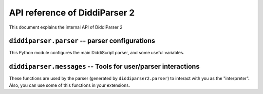 .. _api-reference:

API reference of DiddiParser 2
==============================

This document explains the internal API of DiddiParser 2

``diddiparser.parser`` -- parser configurations
-----------------------------------------------

This Python module configures the main DiddiScript parser, and
some useful variables.

.. py:module:: diddiparser2.parser

.. py:data:: TOOL_FUNCTIONS

   :type: tuple
   :value: ("load_module", "load_extension")

   A tuple of special DiddiScript functions.

.. py:data:: MODULE_FUNCTIONS

   :type: dict
   :value: {}

   A ``name: callable`` dictionary of loaded modules and extensions.
   It works to define the function name, and its interpretation.

.. py:class:: DiddiParser

   This class is the main DiddiScript parser.

   .. py:method:: __init__(self, file)
                  __init__(self, file, ignore_suffix=False)

      :param str file: The DiddiScript file to be parsed.
      :param bool ignore_suffix: If ``True``, tells DiddiParser to ignore the suffix mismatch.

      The constructor method. It reads the selected filename, and gets the commands via
      :py:meth:`diddiparser2.parser.DiddiParser.get_commands`.

   .. py:method:: get_commands(self)

      :return: A list of prepared commands.
      :rtype: list
      :raises diddiparser2.messages.error: When a syntax error is found.

      This function returns a list of DiddiScript commands, without comments. It can raise
      a compile error if there are missing semicolons (;).

   .. py:method:: executeline(self, line)

      :param str line: A line of DiddiScript code.
      :raises diddiparser2.messages.error: If the execution fails.

      Run a single line of code.

   .. py:method:: runfile(self)

      Runs :py:meth:`diddiparser2.parser.DiddiParser.executeline` for each line, and
      then prints a success message.

   .. py:method: print_command(self, cmd)

      :param str cmd: A formatted command.

      Prints the command as fancy as possible. By default, it
      only runs :py:func:`diddiparser2.messages.show_command`.

.. py:class:: InteractiveDiddiParser(DiddiParser)

   This is a subclass of :py:class:`diddiparser2.parser.DiddiParser`, which
   generates an interactive console to execute commands on real time. It
   left unchanged the methods from his ancestor (it only modified the ``__init__``
   and ``print_command``). However, it added some other methods, described below.

   .. py:method:: loop(self)

      Generates a "DiddiScript console" which calls
      :py:meth:`diddiparser2.parser.DiddiParser.executeline` for each line
      of input.

``diddiparser.messages`` -- Tools for user/parser interactions
--------------------------------------------------------------

These functions are used by the parser (generated by ``diddiparser2.parser``)
to interact with you as the "interpreter". Also, you can use some of this
functions in your extensions.

.. py:module:: diddiparser2.messages

.. py:exception:: error

   An exception (which is a direct subclass of ``Exception``) raised when
   a function decided to stop the program.

.. py:function:: run_error(msg)

   :raises error: at the end of the function.

   Prints a "run error" in red, and stop the executions. This
   function is used when something in the execution failed. In
   most of the cases, this function is used by libraries.

.. py:function:: compile_error(msg)

   :raises error: at the end of the function.

   This function prints a "compile error" in red, and stop
   all the executions. This is commonly raised by the parser
   when a syntax error appears, a missing function is called,
   etc.

.. py:function: show_command(cmd)

   Prints the command *cmd* on a fancy color.

.. py:function:: show_warning(msg)

   This function prints a warning in yellow. It does not
   stop the execution.

.. py:function:: success_message()

   This function is called by the parser to tell the user
   that the execution finished succesfully.
